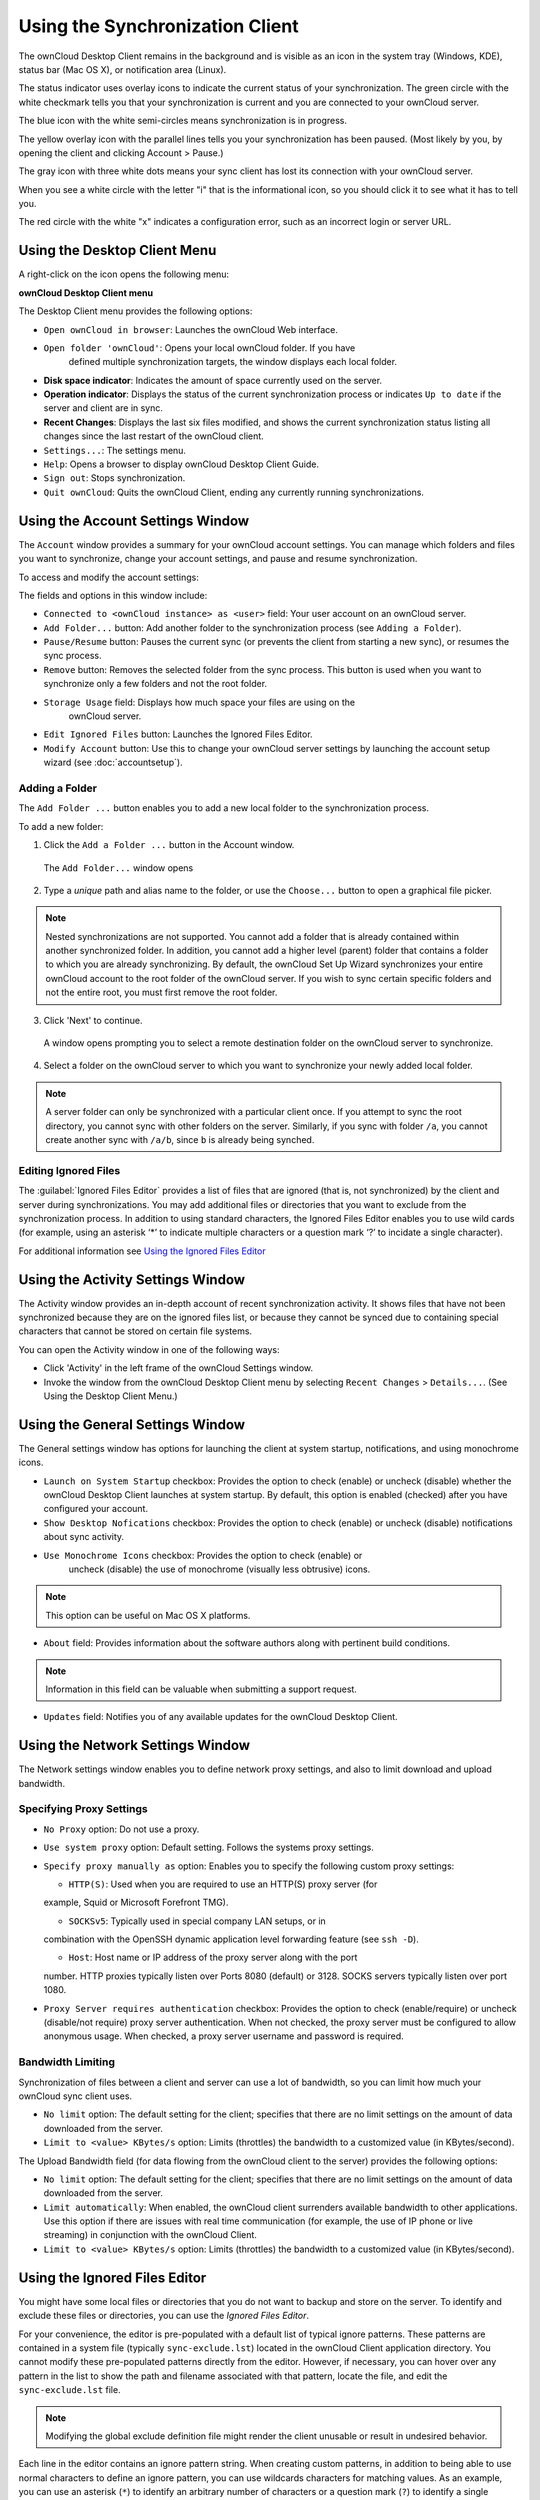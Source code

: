 Using the Synchronization Client
================================

.. index:: navigating, usage

The ownCloud Desktop Client remains in the background and is visible as an icon 
in the system tray (Windows, KDE), status bar (Mac OS X), or notification area 
(Linux).

.. image:: images/icon.png

The status indicator uses overlay icons to indicate the current status of your 
synchronization. The green circle with the white checkmark tells you that your 
synchronization is current and you are connected to your ownCloud server.

.. image:: images/icon-syncing.png

The blue icon with the white semi-circles means synchronization is in progress.

.. image:: images/icon-paused.png

The yellow overlay icon with the parallel lines tells you your synchronization 
has been paused. (Most likely by you, by opening the client and clicking 
Account > Pause.)

.. image:: images/icon-offline.png

The gray icon with three white dots means your sync client has lost its 
connection with your ownCloud server.

.. image:: images/icon-information.png

When you see a white circle with the letter "i" that is the informational icon, 
so you should click it to see what it has to tell you.

.. image:: images/icon-error.png

The red circle with the white "x" indicates a configuration error, such as an 
incorrect login or server URL.

Using the Desktop Client Menu
-----------------------------

A right-click on the icon opens the
following menu:

.. image:: images/menu.png

**ownCloud Desktop Client menu**

The Desktop Client menu provides the following options:

* ``Open ownCloud in browser``: Launches the ownCloud Web interface.
* ``Open folder 'ownCloud'``: Opens your local ownCloud folder. If you have 
    defined multiple synchronization targets, the window displays each local 
    folder.
* **Disk space indicator**: Indicates the amount of space currently used on the 
  server.
* **Operation indicator**: Displays the status of the current synchronization 
  process or indicates ``Up to date`` if the server and client are in sync.
* **Recent Changes**: Displays the last six files modified, and shows the 
  current synchronization status listing all changes since the last restart of the 
  ownCloud client.
* ``Settings...``: The settings menu.
* ``Help``: Opens a browser to display ownCloud Desktop Client Guide.
* ``Sign out``: Stops synchronization.
* ``Quit ownCloud``: Quits the ownCloud Client, ending any currently running
  synchronizations.

Using the Account Settings Window
---------------------------------

.. index:: account settings, user, password, Server URL

The ``Account`` window provides a summary for your ownCloud account settings.  
You can manage which folders and files you want to synchronize, change your 
account settings, and pause and resume synchronization.

To access and modify the account settings:

.. image:: images/settings_account.png
   :scale: 50 %

The fields and options in this window include:

* ``Connected to <ownCloud instance> as <user>`` field:  Your user account on an ownCloud 
  server.

* ``Add Folder...`` button: Add another folder to the 
  synchronization process (see ``Adding a Folder``).

* ``Pause/Resume`` button: Pauses the current sync (or prevents the client from 
  starting a new sync), or resumes the sync process.

* ``Remove`` button: Removes the selected folder from the sync process.  This 
  button is used when you want to synchronize only a few folders and not the 
  root folder. 

* ``Storage Usage`` field: Displays how much space your files are using on the 
   ownCloud server.

* ``Edit Ignored Files`` button: Launches the Ignored Files Editor.

* ``Modify Account`` button: Use this to change your ownCloud server settings 
  by launching the account setup wizard (see :doc:`accountsetup`).

Adding a Folder
^^^^^^^^^^^^^^^

The ``Add Folder ...`` button enables you to add a new local folder to the 
synchronization process.

To add a new folder:

1. Click the ``Add a Folder ...`` button in the Account window.

  The ``Add Folder...`` window opens

.. image:: images/folderwizard_local.png

2. Type a *unique* path and alias name to the folder, or use the ``Choose...`` 
   button to open a graphical file picker.

.. note:: Nested synchronizations are not supported.  You
    cannot add a folder that is already contained within another synchronized
    folder. In addition, you cannot add a higher level (parent) folder that
    contains a folder to which you are already synchronizing.  By default, the
    ownCloud Set Up Wizard synchronizes your entire ownCloud account to the root
    folder of the ownCloud server. If you wish to sync certain specific folders and not 
    the entire root, you must first remove the root folder.

3. Click 'Next' to continue.

  A window opens prompting you to select a remote destination folder on the
  ownCloud server to synchronize.

.. image:: images/folderwizard_remote.png

4. Select a folder on the ownCloud server to which you want to synchronize your 
   newly added local folder.

.. note:: A server folder can only be synchronized with a particular client 
  once. If you attempt to sync the root directory, you cannot sync with 
  other folders on the server. Similarly, if you sync with folder ``/a``, you 
  cannot create another sync with ``/a/b``, since ``b`` is already being 
  synched.

Editing Ignored Files
^^^^^^^^^^^^^^^^^^^^^

The :guilabel:`Ignored Files Editor` provides a list of  files that are ignored 
(that is, not synchronized) by the client and server during synchronizations. 
You may add additional files or directories that you want to exclude from the 
synchronization process. In addition to using standard characters, the Ignored 
Files Editor enables you to use wild cards (for example, using an asterisk ‘*’ 
to indicate multiple characters or a question mark ‘?’ to incidate a single 
character).

For additional information see `Using the Ignored Files 
Editor`_

Using the Activity Settings Window
----------------------------------

.. index:: activity, recent changes, sync activity

The Activity window provides an in-depth account of recent synchronization activity.  It 
shows files that have not been synchronized because they are on the ignored files list, 
or 
because they cannot be synced due to containing special characters that cannot be stored 
on certain file systems.

.. image:: images/settings_activity.png

You can open the Activity window in one of the following ways:

- Click 'Activity' in the left frame of the ownCloud Settings window.

- Invoke the window from the ownCloud Desktop Client menu by selecting ``Recent
  Changes`` > ``Details...``.  (See Using the Desktop Client Menu.) 

Using the General Settings Window
---------------------------------

.. index:: general settings, auto start, startup, desktop notifications

The General settings window has options for launching the client at system 
startup, notifications, and using monochrome icons.

.. image:: images/settings_general.png

* ``Launch on System Startup`` checkbox: Provides the option to check (enable)
  or uncheck (disable) whether the ownCloud Desktop Client launches at system
  startup.  By default, this option is enabled (checked) after you have configured
  your account.

* ``Show Desktop Nofications`` checkbox: Provides the option to check (enable)
  or uncheck (disable) notifications about sync activity.

* ``Use Monochrome Icons`` checkbox: Provides the option to check (enable) or
   uncheck (disable) the use of monochrome (visually less obtrusive) icons.

.. note:: This option can be useful on Mac OS X platforms.

* ``About`` field: Provides information about the software authors along with
  pertinent build conditions.

.. note:: Information in this field can be valuable when submitting a support 
   request.

* ``Updates`` field: Notifies you of any available updates for the ownCloud Desktop 
  Client.

Using the Network Settings Window
---------------------------------

.. index:: proxy settings, SOCKS, bandwith, throttling, limiting

The Network settings window enables you to define network proxy settings, and also to 
limit download and upload bandwidth.

.. image:: images/settings_network.png

Specifying Proxy Settings
^^^^^^^^^^^^^^^^^^^^^^^^^

* ``No Proxy`` option: Do not use a proxy.

* ``Use system proxy`` option: Default setting. Follows the systems proxy
  settings.

* ``Specify proxy manually as`` option: Enables you to specify
  the following custom proxy settings:

  - ``HTTP(S)``: Used when you are required to use an HTTP(S) proxy server (for 
  example, Squid or Microsoft Forefront TMG). 
  
  - ``SOCKSv5``: Typically used in special company LAN setups, or in 
  combination with the OpenSSH dynamic application level forwarding feature 
  (see ``ssh -D``).
  
  - ``Host``: Host name or IP address of the proxy server along with the port 
  number. HTTP proxies typically listen over Ports 8080 (default) or 3128. 
  SOCKS servers typically listen over port 1080.

* ``Proxy Server requires authentication`` checkbox: Provides the option to 
  check (enable/require) or uncheck (disable/not require) proxy server 
  authentication. When not checked, the proxy server must be configured to 
  allow anonymous usage. When checked, a proxy server username and password is 
  required.

Bandwidth Limiting
^^^^^^^^^^^^^^^^^^

Synchronization of files between a client and server can use a lot of
bandwidth, so you can limit how much your ownCloud sync client uses.

- ``No limit`` option: The default setting for the client; specifies that there
  are no limit settings on the amount of data downloaded from the server. 

- ``Limit to <value> KBytes/s`` option: Limits (throttles) the bandwidth to
  a customized value (in KBytes/second).

The Upload Bandwidth field (for data flowing from the ownCloud client to the
server) provides the following options:

- ``No limit`` option: The default setting for the client; specifies that there
  are no limit settings on the amount of data downloaded from the server. 

- ``Limit automatically``: When enabled, the ownCloud client surrenders
  available bandwidth to other applications.  Use this option if there are
  issues with real time communication (for example, the use of IP phone or live
  streaming) in conjunction with the ownCloud Client.

- ``Limit to <value> KBytes/s`` option: Limits (throttles) the bandwidth to a
  customized value (in KBytes/second).


.. _ignoredFilesEditor-label:

Using the Ignored Files Editor
------------------------------

.. index:: ignored files, exclude files, pattern

You might have some local files or directories that you do not want to backup 
and store on the server. To identify and exclude these files or directories, you
can use the *Ignored Files Editor*.

.. image:: images/ignored_files_editor.png

For your convenience, the editor is
pre-populated with a default list of typical ignore patterns. These patterns
are contained in a system file (typically ``sync-exclude.lst``) located in the
ownCloud Client application directory. You cannot modify these pre-populated
patterns directly from the editor. However, if necessary, you can hover over
any pattern in the list to show the path and filename associated with that
pattern, locate the file, and edit the ``sync-exclude.lst`` file.

.. note:: Modifying the global exclude definition file might render the client
   unusable or result in undesired behavior.

Each line in the editor contains an ignore pattern string. When creating custom
patterns, in addition to being able to use normal characters to define an
ignore pattern, you can use wildcards characters for matching values.  As an
example, you can use an asterisk (``*``) to identify an arbitrary number of
characters or a question mark (``?``) to identify a single character. 

Patterns that end with a slash character (``/``) are applied to only directory
components of the path being checked.

.. note:: Custom entries are currently not validated for syntactical
   correctness by the editor, so you will not see any warnings for bad
   syntax. If your synchronization does not work as you expected, check your syntax.

Each pattern string in the list is preceded by a checkbox. When the check box
contains a check mark, in addition to ignoring the file or directory component
matched by the pattern, any matched files are also deemed "fleeting metadata"
and removed by the client.

In addition to excluding files and directories that use patterns defined in
this list:

- The ownCloud Client always excludes files containing characters that cannot
  be synchronized to other file systems.

- Files are removed that cause individual errors three times during a synchronization. 
  However, the client provides the option of retrying a synchronization three additional 
  times on files that produce errors.

For more detailed information see :ref:`ignored-files-label`.

